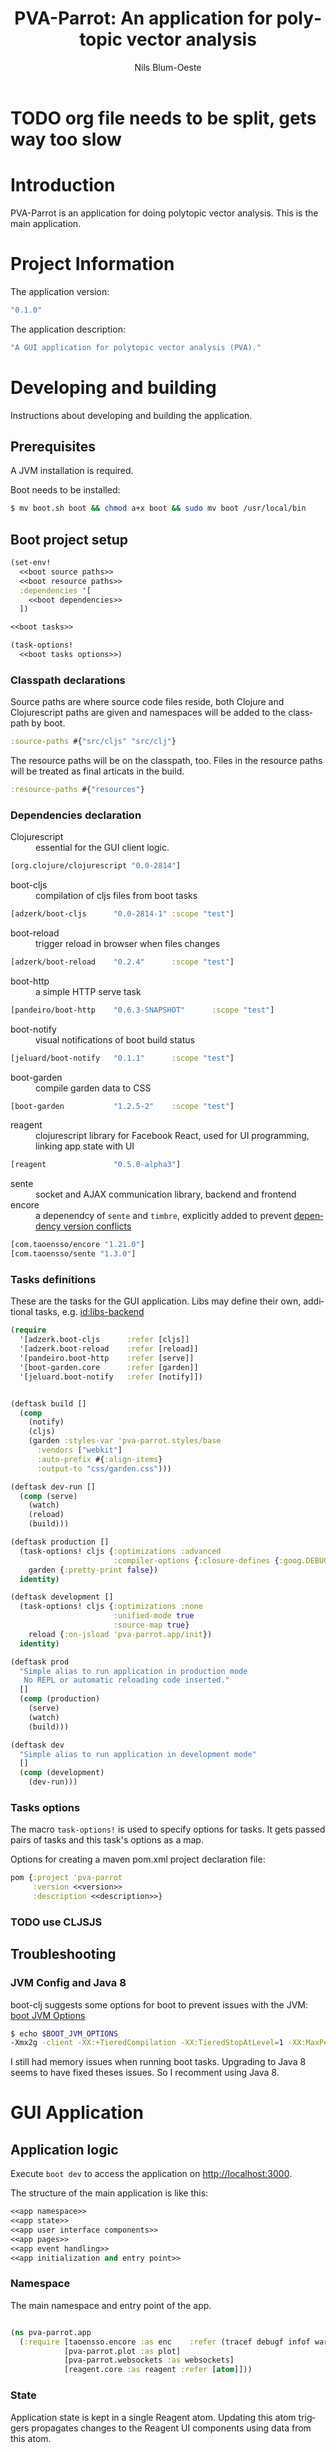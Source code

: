 #+TITLE: PVA-Parrot: An application for polytopic vector analysis
#+AUTHOR: Nils Blum-Oeste
#+EMAIL: nils@blum-oeste.de
#+LANGUAGE: en
#+STARTUP: align lognotestate
#+INFOJS_OPT: view:info toc:t
#+HTML_DOCTYPE: html5
#+HTML_CONTAINER_CLASS: container
#+HTML_HEAD: <script src="http://code.jquery.com/jquery-2.1.3.min.js"></script>
#+HTML_HEAD: <script src="http://cdnjs.cloudflare.com/ajax/libs/highlight.js/8.4/highlight.min.js"></script>
#+HTML_HEAD: <script src="http://cdnjs.cloudflare.com/ajax/libs/highlight.js/8.4/languages/clojure.min.js"></script>
#+HTML_HEAD: <script src="http://cdnjs.cloudflare.com/ajax/libs/highlight.js/8.4/languages/bash.min.js"></script>
#+HTML_HEAD: <script src="weave-resources/export.js"></script>
#+HTML_HEAD: <link rel="stylesheet" href="https://cdnjs.cloudflare.com/ajax/libs/highlight.js/8.4/styles/monokai.min.css">
#+HTML_HEAD: <link rel="stylesheet" type="text/css" href="https://maxcdn.bootstrapcdn.com/bootstrap/3.3.2/css/bootstrap.min.css" />
#+HTML_HEAD: <link rel="stylesheet" type="text/css" href="weave-resources/htmlize.css" />

#+OPTIONS: html-link-use-abs-url:nil html-postamble:nil html-preamble:t html-scripts:t html-style:nil html5-fancy:t
#+OPTIONS: tex:t

#+PROPERTY: mkdirp yes

* TODO org file needs to be split, gets way too slow

* Introduction
  PVA-Parrot is an application for doing polytopic vector analysis. This is the
  main application.

* Project Information

  The application version:
  #+BEGIN_SRC clojure :noweb-ref version
  "0.1.0"
  #+END_SRC

  The application description:
  #+BEGIN_SRC clojure :noweb-ref description
  "A GUI application for polytopic vector analysis (PVA)."
  #+END_SRC

* Developing and building

 Instructions about developing and building the application.

** Prerequisites
   A JVM installation is required.

   Boot needs to be installed:
   #+BEGIN_SRC bash
   $ mv boot.sh boot && chmod a+x boot && sudo mv boot /usr/local/bin
   #+END_SRC

** Boot project setup
    #+BEGIN_SRC clojure :noweb no-export :tangle ../build.boot
    (set-env!
      <<boot source paths>>
      <<boot resource paths>>
      :dependencies '[
        <<boot dependencies>>
      ])

    <<boot tasks>>

    (task-options!
      <<boot tasks options>>)
    #+END_SRC

*** Classpath declarations

    Source paths are where source code files reside, both Clojure and
    Clojurescript paths are given and namespaces will be added to the classpath
    by boot.

    #+BEGIN_SRC clojure :noweb-ref "boot source paths"
      :source-paths #{"src/cljs" "src/clj"}
    #+END_SRC

    The resource paths will be on the classpath, too. Files in the resource
    paths will be treated as final articats in the build.

    #+BEGIN_SRC clojure :noweb-ref "boot resource paths"
      :resource-paths #{"resources"}
    #+END_SRC

*** Dependencies declaration
    :PROPERTIES:
    :noweb-ref: boot dependencies
    :END:

   - Clojurescript :: essential for the GUI client logic.
   #+BEGIN_SRC clojure
   [org.clojure/clojurescript "0.0-2814"]
   #+END_SRC

   - boot-cljs :: compilation of cljs files from boot tasks
   #+BEGIN_SRC clojure
   [adzerk/boot-cljs      "0.0-2814-1" :scope "test"]
   #+END_SRC

   - boot-reload :: trigger reload in browser when files changes
   #+BEGIN_SRC clojure
   [adzerk/boot-reload    "0.2.4"      :scope "test"]
   #+END_SRC

   - boot-http :: a simple HTTP serve task
   #+BEGIN_SRC clojure
   [pandeiro/boot-http    "0.6.3-SNAPSHOT"      :scope "test"]
   #+END_SRC

   - boot-notify :: visual notifications of boot build status
   #+BEGIN_SRC clojure
   [jeluard/boot-notify   "0.1.1"      :scope "test"]
   #+END_SRC

   - boot-garden :: compile garden data to CSS
   #+BEGIN_SRC clojure
   [boot-garden           "1.2.5-2"    :scope "test"]
   #+END_SRC

   - reagent :: clojurescript library for Facebook React, used for UI
        programming, linking app state with UI
   #+BEGIN_SRC clojure
   [reagent               "0.5.0-alpha3"]
   #+END_SRC

   - sente :: socket and AJAX communication library, backend and frontend
   - encore :: a depenendcy of =sente= and =timbre=, explicitly added to prevent
        [[https://github.com/ptaoussanis/encore/blob/master/DEP-CONFLICT.md][dependency version conflicts]]
   #+BEGIN_SRC clojure
   [com.taoensso/encore "1.21.0"]
   [com.taoensso/sente "1.3.0"]
   #+END_SRC

*** Tasks definitions
    :PROPERTIES:
    :noweb-ref: boot tasks
    :END:

    These are the tasks for the GUI application. Libs may define their own,
    additional tasks, e.g. [[id:libs-backend]]

    #+BEGIN_SRC clojure
    (require
      '[adzerk.boot-cljs      :refer [cljs]]
      '[adzerk.boot-reload    :refer [reload]]
      '[pandeiro.boot-http    :refer [serve]]
      '[boot-garden.core      :refer [garden]]
      '[jeluard.boot-notify   :refer [notify]])


    (deftask build []
      (comp
        (notify)
        (cljs)
        (garden :styles-var 'pva-parrot.styles/base
          :vendors ["webkit"]
          :auto-prefix #{:align-items}
          :output-to "css/garden.css")))

    (deftask dev-run []
      (comp (serve)
        (watch)
        (reload)
        (build)))

    (deftask production []
      (task-options! cljs {:optimizations :advanced
                           :compiler-options {:closure-defines {:goog.DEBUG false}}}
        garden {:pretty-print false})
      identity)

    (deftask development []
      (task-options! cljs {:optimizations :none
                           :unified-mode true
                           :source-map true}
        reload {:on-jsload 'pva-parrot.app/init})
      identity)

    (deftask prod
      "Simple alias to run application in production mode
       No REPL or automatic reloading code inserted."
      []
      (comp (production)
        (serve)
        (watch)
        (build)))

    (deftask dev
      "Simple alias to run application in development mode"
      []
      (comp (development)
        (dev-run)))
    #+END_SRC

*** Tasks options
    :PROPERTIES:
    :noweb-ref: boot tasks options
    :END:
    The macro =task-options!= is used to specify options for tasks. It gets
    passed pairs of tasks and this task's options as a map.

    Options for creating a maven pom.xml project declaration file:
    #+BEGIN_SRC clojure
    pom {:project 'pva-parrot
         :version <<version>>
         :description <<description>>}
    #+END_SRC

*** TODO use CLJSJS
** Troubleshooting
*** JVM Config and Java 8

    boot-clj suggests some options for boot to prevent issues with the JVM: [[https://github.com/boot-clj/boot/wiki/JVM-Options][boot JVM Options]]

    #+BEGIN_SRC bash
    $ echo $BOOT_JVM_OPTIONS
    -Xmx2g -client -XX:+TieredCompilation -XX:TieredStopAtLevel=1 -XX:MaxPermSize=128m -XX:+UseConcMarkSweepGC -XX:+CMSClassUnloadingEnabled -Xverify:none
    #+END_SRC

    I still had memory issues when running boot tasks. Upgrading to Java 8 seems to have fixed theses issues. So I
    recomment using Java 8.

* GUI Application
** Application logic

   Execute =boot dev= to access the application on http://localhost:3000.

   The structure of the main application is like this:
   #+BEGIN_SRC clojure :noweb no-export :tangle ../src/cljs/pva_parrot/app.cljs
   <<app namespace>>
   <<app state>>
   <<app user interface components>>
   <<app pages>>
   <<app event handling>>
   <<app initialization and entry point>>
   #+END_SRC

*** Namespace
    The main namespace and entry point of the app.
    #+BEGIN_SRC clojure :noweb-ref "app namespace"

    (ns pva-parrot.app
      (:require [taoensso.encore :as enc    :refer (tracef debugf infof warnf errorf)]
                [pva-parrot.plot :as plot]
                [pva-parrot.websockets :as websockets]
                [reagent.core :as reagent :refer [atom]]))

    #+END_SRC

*** State
    :PROPERTIES:
    :noweb-ref: app state
    :END:

    Application state is kept in a single Reagent atom. Updating this atom
    triggers propagates changes to the Reagent UI components using data from
    this atom.

    #+BEGIN_SRC clojure

    (defonce app-state (atom {:page :welcome
                              :import-file nil
                              :plot-data nil}))

    #+END_SRC

    App state consists of the following data:

    - :page :: the page currently active
    - :import-file :: file to be imported/uploaded
    - :plot-data :: data to be plotted, currently only a single plot is
         supported and will use this data

    -----
    *Updating app state*

    The current page can be changed with the =swap-page= function:

    #+BEGIN_SRC clojure

    (defn swap-page [target]
      (swap! app-state assoc :page target))

    #+END_SRC

    To import text files, they get stored in in the =app-state= atom. The HTML5
    =FileReader= gets used to retrieve the file contents.

    #+BEGIN_SRC clojure
    (defn store-text-file!
      "Reads a file as text and swaps the result into the app-state for the given key."
      [file key]
      (let [reader (js/FileReader.)]
        (set! (.-onload reader)
          (fn [event]
            (let [file-content (aget event "target" "result")]
              (swap! app-state assoc key file-content))))
        (.readAsText reader file)))

    (defn import-file!
      [event]
      (let [file (aget event "target" "files" 0)]
        (store-text-file! file :import-file)))
    #+END_SRC

*** Event handling
    :PROPERTIES:
    :noweb-ref: app event handling
    :END:

    When getting PCA results from the backend, combine and transpose the data
    and store it into =app-state :plot-data= from where =plot-component= will
    retrieve it.
    #+BEGIN_SRC clojure

    (defmethod websockets/handle-event :pvaparrot/pca
      [[_ data]]
      (debugf "PCA data received: %s" data)
      (swap! app-state assoc :plot-data (apply mapv vector [(:x1 data) (:x2 data)])))

    #+END_SRC

*** UI components
    :PROPERTIES:
    :noweb-ref: app user interface components
    :END:

    The generic =styled-button= function is a Reagent component to render a
    button styled with twitter bootstrap css.

    Based on this base button, further button components are declared to handle
    specific use cases.

    #+BEGIN_SRC clojure

    (defn styled-button [& opts]
      (let [{:keys [style size click-handler contents]} opts
            classes (clojure.string/join " " [(when style (str "btn-" style))
                                              (when size  (str "btn-" size))])]
        [:button.btn {:class classes :on-click click-handler} contents]))

    (defn pages-button [target text & opts]
      [styled-button
        :contents text
        :style "primary"
        :size "lg"
        :click-handler #(swap-page target)])

    (defn back-button [target]
      [styled-button
        :size "sm"
        :contents "back"
        :click-handler #(swap-page target)])

    #+END_SRC

    Components to import files into the application. At the moment this is based
    on uploading a file to the backend via HTML form submissions. When using a
    desktop app shell, this might need to be changed.

    #+BEGIN_SRC clojure
    (defn file-input []
      [:input.btn {:name "import-file" :type "file" :accept "text/csv"
                   :on-change import-file!}])

    (defn submit-file []
      (let [file-body (:import-file @app-state)
            event-data {:file-body file-body}]
        (websockets/chsk-send! [:pva-parrot/import-file event-data])))

    (defn submit-file-component [text]
      [:div
       [:p "Import a file:"]
       [file-input]
       [styled-button :style "primary"
        :contents "Import file"
        :click-handler submit-file]])
    #+END_SRC


*** Pages

    #+BEGIN_SRC clojure :noweb-ref "app pages"


    (defn welcome-page []
      [:div.jumbotron
       [:img.img-responsive {:src "img/parrot.png"}]
       [:h1 "PVA Parrot"]
       [:h2 "An application for polytopic vector analysis"]
       [:hr]
       [pages-button :plot "Show Example Plot"]
       [pages-button :pca "PCA Example"]])

    (defn plot-page []
      [:div
       [plot/plot-component (:plot-data @app-state)]
       [pages-button :welcome "Show Welcome Screen"]])

    (defn pca-page []
      [:div
       [back-button :welcome "Back to Welcome Screen"]
       [submit-file-component "Import CSV file"]
       ])

    (defn page-component []
      (let [pages {:welcome [welcome-page]
                   :plot [plot-page]
                   :pca [pca-page]}]
        ((:page @app-state) pages)))

    #+END_SRC

*** Init and entry point
    #+BEGIN_SRC clojure :noweb-ref "app initialization and entry point"

    (defn init []
      (reagent.core/render-component [page-component]
        (js/document.getElementById "container")))

    #+END_SRC

** CSS Styles

   #+BEGIN_SRC clojure :tangle ../src/clj/pva_parrot/styles.clj
   (ns pva-parrot.styles
     (:require [garden.def :refer [defrule defstyles]]
               [garden.stylesheet :refer [rule]]))

   (defstyles base
     [:* {:box-sizing "border-box"}]
     [:body
      {:padding "10px"
       :font-family "Helvetica Neue"
       :font-size   "16px"
       :line-height 1.5}])
   #+END_SRC

** HTML entry point
   #+BEGIN_SRC html :tangle ../resources/index.html
   <!doctype html>
   <html>
     <head>
       <meta charset="utf-8">
       <title>PVA Parrot</title>
       <link href="css/bootstrap.min.css" rel="stylesheet" type="text/css" media="screen">
       <link href="css/garden.css" rel="stylesheet" type="text/css" media="screen">
     </head>
     <body>
       <div id="container" class="container">
         <!-- loading screen -->
         <div class="jumbotron">
           <img src="img/parrot.png"  class="img-responsive" />
           <h3>PVA Parrot loading...</h3>
           <p>Initializing application, please wait...</p>
         </div>
       </div>
       <script type="text/javascript" src="js/app.js"></script>
       <script type="text/javascript" src="vendor/jquery.min.js"></script>
       <script type="text/javascript" src="vendor/jquery.flot.min.js"></script>
     </body>
   </html>
   #+END_SRC

** JS entry point
   #+BEGIN_SRC clojure :tangle ../resources/js/app.cljs.edn
   {:require  [pva-parrot.app]
    :init-fns [pva-parrot.app/init]}
   #+END_SRC

* Libraries

  Libraries will be factored out and put into dedicated git repos later.
** Plotting

   Libraries for plotting data.

  #+BEGIN_SRC clojure :tangle ../src/cljs/pva_parrot/plot.cljs
   (ns pva-parrot.plot
     (:require [reagent.core :as reagent]))

   (defn- plot
     ([] (plot (take 1000 (repeatedly (fn [_] [(rand 200) (rand 600)])))))
     ([plot-data]
      (let [data [{:label "foo"
                   :points {:show true}
                   :color "#E72510"
                   :data plot-data}]
            plot-options {:grid {:hoverable true
                                 :clickable true}}]
        (.plot js/$ "#placeholder" (clj->js data) (clj->js plot-options)))))

   (defn plot-component
     [data]
     (reagent/create-class
       {:component-did-mount (fn [_] (plot data))
        :component-did-update (fn [_ _] (plot data))
        :display-name "plot-component"
        :reagent-render (fn [data]
                          [:div#placeholder {:style {:width "100%"
                                                     :height "500px"}}])}))
  #+END_SRC

** I/O

   Libraries for getting data in and out of the app. This includes for example file, database and web service access.
   #+BEGIN_SRC clojure :tangle ../src/cljs/pva_parrot/import.cljs

   #+END_SRC

** Backend Service
   :PROPERTIES:
   :CUSTOM_ID: libs-backend
   :END:

   Libraries handling the communication with a backend server, potentially could
   include the service itself. A backend server is especially imporant if the
   app is not build and used as a desktop application with a corresponding app
   shell and thus not having access to file system etc.

   Using [[https://github.com/ptaoussanis/sente][sente]] for asynchronous, realtime communication.

*** Backend dependencies
    #+BEGIN_SRC clojure :noweb-ref "boot dependencies"
    [ring/ring-core "1.3.2"]
    [http-kit "2.1.19"]
    [compojure "1.3.1"]
    [com.taoensso/timbre "3.4.0"]
    [org.clojure/data.csv "0.1.2"]
    #+END_SRC

*** Backend service implementation

    #+BEGIN_SRC clojure :noweb no-export :tangle ../src/clj/pva_parrot/backend/service.clj
    (ns pva-parrot.backend.service
      (:require [ring.middleware.reload         :as reload]
                [ring.middleware.params         :as params]
                [ring.middleware.keyword-params :as keyword-params]
                [compojure.core                 :refer :all]
                [taoensso.sente                 :as sente]
                [taoensso.timbre                :as timbre :refer (tracef debugf infof warnf errorf)]
                [clojure.data.csv               :as csv]
                [pva-parrot.calc.pca            :as pca]))

    <<backend service websocket handlers>>

    (defroutes api-handlers
      (GET "/" [] "You found the PVA Parrot backend service!")
      <<backend service websocket routes>>
      )

    <<backend service middlewares>>

    #+END_SRC

*** Websockets

    Websocket related routes:
    #+BEGIN_SRC clojure :noweb-ref "backend service websocket routes"
    (GET  "/chsk" request (ring-ajax-get-or-ws-handshake request))
    (POST "/chsk" request (ring-ajax-post                request))
    #+END_SRC

    Set up the server side websocket communication handlers:
    #+BEGIN_SRC clojure :noweb-ref "backend service websocket handlers"
    (let [{:keys [ch-recv send-fn ajax-post-fn ajax-get-or-ws-handshake-fn connected-uids]}
          (sente/make-channel-socket! {})]
      (def ring-ajax-post                ajax-post-fn)
      (def ring-ajax-get-or-ws-handshake ajax-get-or-ws-handshake-fn)
      (def ch-chsk                       ch-recv)
      (def chsk-send!                    send-fn)
      (def connected-uids                connected-uids))
    #+END_SRC

*** Middlewares

    Need to wrap the ring reload handler manually and restrict the directory to
    look for updates to the one of the backend. Otherwise I got exceptions
    because it was also trying to compile the =styles.clj= file and could not
    find the =garden= dependency then.
    With the current workaround one also needs to reload the page twice to see
    the latest changes.
    Not sure why this did happen.

    Nicer than this would be using the option =:realod true= for the
    =serve-backend= task, but I could not restrict the directory when doing so.
    ;(

    Both "params" middlewares are needed by the websocket library =sente=.
    #+BEGIN_SRC clojure :noweb-ref "backend service middlewares"

    (def api (-> api-handlers
               (reload/wrap-reload {:dirs ["src/clj/pva_parrot/backend"]})
               (keyword-params/wrap-keyword-params)
               (params/wrap-params)))

    #+END_SRC

*** Calculations
    #+BEGIN_SRC clojure :noweb-ref "boot dependencies"
    [incanter "1.5.6"]
    #+END_SRC

    Libraries for running calculations on data.
    #+BEGIN_SRC clojure :tangle ../src/clj/pva_parrot/calc/pca.clj
    (ns pva-parrot.calc.pca
      (:require [incanter.core :refer :all]
                [incanter.stats :refer :all]))

    (defn components [data]
      (let [mat (to-matrix (to-dataset data))
            x (sel mat :cols (range 4))
            species (sel mat :cols 4)
            pca-data (principal-components x)
            components (:rotation pca-data)
            pc1 (sel components :cols 0)
            pc2 (sel components :cols 1)]
        {:x1 (to-vect (mmult x pc1))
         :x2 (to-vect (mmult x pc2))}))
    #+END_SRC

*** Event handling
    Incoming events are handled by a multimethod wich dispatches on the =:id=
    of the event.

    #+BEGIN_SRC clojure :noweb-ref "backend service websocket handlers"
    (defmulti event-msg-handler :id)

    (defmethod event-msg-handler :default
      [{:as event-msg :keys [event id ?data ring-req ?reply-fn send-fn]}]
      (when ?reply-fn
        (?reply-fn {:unmatched-event-as-echoed-from-server event})))

    (defmethod event-msg-handler :pva-parrot/import-file
      [{:as event-msg :keys [event id ?data ring-req ?reply-fn send-fn]}]
      (when ?data
        (let [session   (:session ring-req)
              uid       (:uid session)
              raw-data  (csv/read-csv (:file-body ?data))
              pca-data  (pva-parrot.calc.pca/components raw-data)
              reply-msg [:pvaparrot/pca pca-data]]
          (chsk-send! uid reply-msg))))

    (sente/start-chsk-router! ch-chsk event-msg-handler)

    #+END_SRC

*** Boot tasks for backend service
    Start the backend server and the GUI client via =boot serve-backend dev=

    boot task to start the backend server:
    #+BEGIN_SRC clojure :noweb-ref "boot tasks"
        (deftask serve-backend []
          (comp
            (serve :handler 'pva-parrot.backend.service/api
              :httpkit true
              :port 3333)))
    #+END_SRC

** Client side websocket implementation

 The custom URL function =chsk-url-fn= is a hack to make the client establish a
 connection with the host on a different port.
 I did not want to couple the backend service and the GUI by serving them from
 the same web server instance.

 So far I could not find a better way to achieve this with the =sente= API.
 This also will fail when falling back to AJAX without handling CORS properly.
 So far I will stick to this, should be enough for an MVP.

 A more proper way to deal with this would be to use a reverse proxy and have
 it point to the corresponding ports, based on a path.

 #+BEGIN_SRC clojurescript :noweb no-export :tangle ../src/cljs/pva_parrot/websockets.cljs
 (ns pva-parrot.websockets
   (:require-macros
    [cljs.core.async.macros :as asyncm :refer (go go-loop)])
   (:require [cljs.core.async :as async :refer (<! >! put! chan)]
             [taoensso.encore :as enc    :refer (tracef debugf infof warnf errorf)]
             [taoensso.sente :as sente :refer (cb-success?)]))

 (defn chsk-url-fn [path {:as window-location :keys [protocol host pathname]} websocket?]
     (str (if-not websocket? protocol (if (= protocol "https:") "wss:" "ws:"))
          "//localhost:3333"  (or path pathname)))

 (let [{:keys [chsk ch-recv send-fn state]}
       (sente/make-channel-socket! "/chsk"
         {:type :auto :chsk-url-fn chsk-url-fn})]

   (def chsk       chsk)
   (def ch-chsk    ch-recv)
   (def chsk-send! send-fn)
   (def chsk-state state))

 <<app websockets event handling>>
 #+END_SRC

*** Websocket Event handling
    :PROPERTIES:
    :noweb-ref: app websockets event handling
    :END:
    #+BEGIN_SRC clojure
    (defmulti handle-event (fn [[event-id event-message]] event-id))

    (defmulti event-msg-handler :id)

    (defmethod event-msg-handler :default
      [{:as ev-msg :keys [event]}]
      (debugf "Unhandled event: %s" event))

    (defmethod event-msg-handler :chsk/state
      [{:as ev-msg :keys [?data]}]
      (if (= ?data {:first-open? true})
        (debugf "Channel socket successfully established!")
        (debugf "Channel socket state change: %s" ?data)))

    (defmethod event-msg-handler :chsk/recv
      [{:as ev-msg :keys [?data]}]
      (debugf "Push event from server: %s" ?data)
      (handle-event ?data))

    (defmethod event-msg-handler :chsk/handshake
      [{:as ev-msg :keys [?data]}]
      (let [[?uid ?csrf-token ?handshake-data] ?data]
        (debugf "Handshake: %s" ?data)))

    (sente/start-chsk-router! ch-chsk event-msg-handler)
    #+END_SRC

** Libraries to be started

*** Project Handling

    Libraries to manage and handle PVA projects and their resources. Includes version control and backup for projects.

*** Desktop App Shells

    Libraries to run the app as a desktop application. Candidates for this are
    node-webkit and atom-shell.
